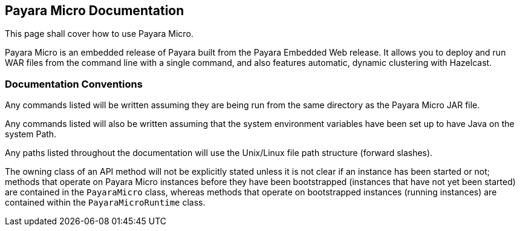 [[payara-micro-documentation]]
Payara Micro Documentation
--------------------------

This page shall cover how to use Payara Micro.

Payara Micro is an embedded release of Payara built from the Payara
Embedded Web release. It allows you to deploy and run WAR files from the
command line with a single command, and also features automatic, dynamic
clustering with Hazelcast.

[[documentation-conventions]]
Documentation Conventions
~~~~~~~~~~~~~~~~~~~~~~~~~

Any commands listed will be written assuming they are being run from the
same directory as the Payara Micro JAR file.

Any commands listed will also be written assuming that the system
environment variables have been set up to have Java on the system Path.

Any paths listed throughout the documentation will use the Unix/Linux
file path structure (forward slashes).

The owning class of an API method will not be explicitly stated unless
it is not clear if an instance has been started or not; methods that
operate on Payara Micro instances before they have been bootstrapped
(instances that have not yet been started) are contained in the
`PayaraMicro` class, whereas methods that operate on bootstrapped
instances (running instances) are contained within the
`PayaraMicroRuntime` class.
